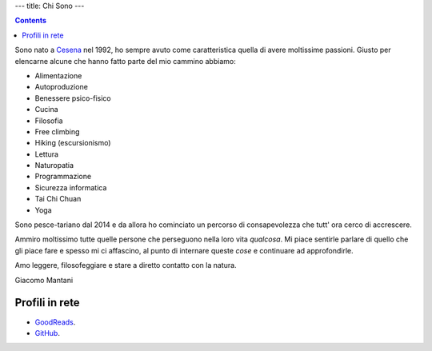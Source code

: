 ---
title: Chi Sono
---

.. check http://stackoverflow.com/questions/6518788/rest-strikethrough
.. role:: strike
.. role:: right

.. contents::
    :depth: 2

Sono nato a `Cesena <https://en.wikipedia.org/wiki/Cesena>`_ nel 1992, ho sempre
avuto come caratteristica quella di avere moltissime passioni. Giusto per
elencarne alcune che hanno fatto parte del mio cammino abbiamo:

.. * :strike:`Parkour`
.. * :strike:`Skateboarding`
.. * :strike:`Tuning (car)`
.. * :strike:`Utras Cesena`
.. * Street Workout

* Alimentazione
* Autoproduzione
* Benessere psico-fisico
* Cucina
* Filosofia
* Free climbing
* Hiking (escursionismo)
* Lettura
* Naturopatia
* Programmazione
* Sicurezza informatica
* Tai Chi Chuan
* Yoga

Sono pesce-tariano dal 2014 e da allora ho cominciato un percorso di
consapevolezza che tutt' ora cerco di accrescere.

Ammiro moltissimo tutte quelle persone che perseguono nella loro vita
*qualcosa*. Mi piace sentirle parlare di quello che gli piace fare e spesso mi
ci affascino, al punto di internare queste *cose* e continuare ad approfondirle.

Amo leggere, filosofeggiare e stare a diretto contatto con la natura.

:right:`Giacomo Mantani`

Profili in rete
---------------

* `GoodReads <https://www.goodreads.com/user/show/9318617-giacomo-mantani>`_.
* `GitHub <https://github.com/jak3>`_.
